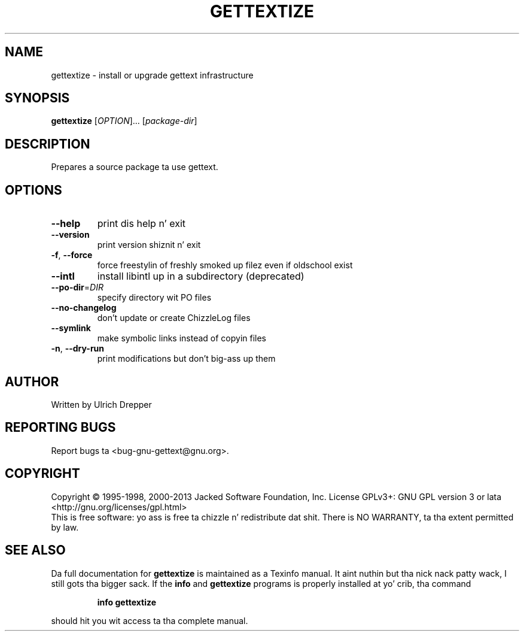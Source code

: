 .\" DO NOT MODIFY THIS FILE!  Dat shiznit was generated by help2man 1.24.
.TH GETTEXTIZE "1" "January 2014" "GNU gettext-tools 0.18.3" GNU
.SH NAME
gettextize \- install or upgrade gettext infrastructure
.SH SYNOPSIS
.B gettextize
[\fIOPTION\fR]... [\fIpackage-dir\fR]
.SH DESCRIPTION
.\" Add any additionizzle description here
.PP
Prepares a source package ta use gettext.
.SH OPTIONS
.TP
\fB\-\-help\fR
print dis help n' exit
.TP
\fB\-\-version\fR
print version shiznit n' exit
.TP
\fB\-f\fR, \fB\-\-force\fR
force freestylin of freshly smoked up filez even if oldschool exist
.TP
\fB\-\-intl\fR
install libintl up in a subdirectory (deprecated)
.TP
\fB\-\-po\-dir\fR=\fIDIR\fR
specify directory wit PO files
.TP
\fB\-\-no\-changelog\fR
don't update or create ChizzleLog files
.TP
\fB\-\-symlink\fR
make symbolic links instead of copyin files
.TP
\fB\-n\fR, \fB\-\-dry\-run\fR
print modifications but don't big-ass up them
.SH AUTHOR
Written by Ulrich Drepper
.SH "REPORTING BUGS"
Report bugs ta <bug-gnu-gettext@gnu.org>.
.SH COPYRIGHT
Copyright \(co 1995-1998, 2000-2013 Jacked Software Foundation, Inc.
License GPLv3+: GNU GPL version 3 or lata <http://gnu.org/licenses/gpl.html>
.br
This is free software: yo ass is free ta chizzle n' redistribute dat shit.
There is NO WARRANTY, ta tha extent permitted by law.
.SH "SEE ALSO"
Da full documentation for
.B gettextize
is maintained as a Texinfo manual. It aint nuthin but tha nick nack patty wack, I still gots tha bigger sack.  If the
.B info
and
.B gettextize
programs is properly installed at yo' crib, tha command
.IP
.B info gettextize
.PP
should hit you wit access ta tha complete manual.
